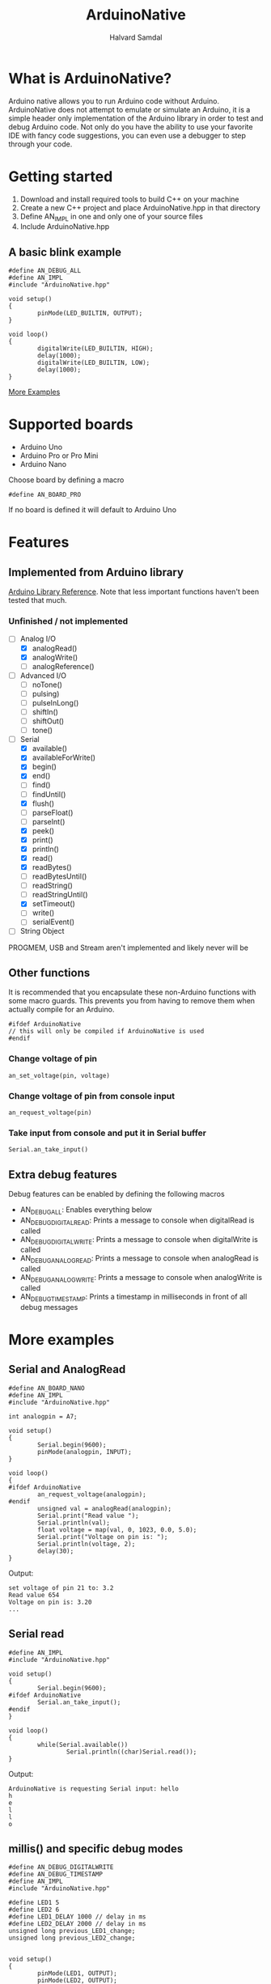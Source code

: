 #+TITLE: ArduinoNative
#+AUTHOR: Halvard Samdal

* What is ArduinoNative?
Arduino native allows you to run Arduino code without Arduino.
ArduinoNative does not attempt to emulate or simulate an Arduino, it is a simple header only implementation of the Arduino library in order to test and debug Arduino code.
Not only do you have the ability to use your favorite IDE with fancy code suggestions, you can even use a debugger to step through your code.
* Getting started
1. Download and install required tools to build C++ on your machine
2. Create a new C++ project and place ArduinoNative.hpp in that directory
3. Define AN_IMPL in one and only one of your source files
4. Include ArduinoNative.hpp
** A basic blink example
#+BEGIN_SRC C++
#define AN_DEBUG_ALL
#define AN_IMPL
#include "ArduinoNative.hpp"

void setup()
{
        pinMode(LED_BUILTIN, OUTPUT);
}

void loop()
{
        digitalWrite(LED_BUILTIN, HIGH);
        delay(1000);
        digitalWrite(LED_BUILTIN, LOW);
        delay(1000);
}
#+END_SRC

[[#more-examples][More Examples]]
* Supported boards
- Arduino Uno
- Arduino Pro or Pro Mini
- Arduino Nano
Choose board by defining a macro
#+BEGIN_SRC C++
#define AN_BOARD_PRO
#+END_SRC
If no board is defined it will default to Arduino Uno
* Features
** Implemented from Arduino library
[[https://www.arduino.cc/reference/en/][Arduino Library Reference]].
Note that less important functions haven't been tested that much.
*** Unfinished / not implemented
- [-] Analog I/O
  + [X] analogRead()
  + [X] analogWrite()
  + [ ] analogReference()
- [ ] Advanced I/O
  + [ ] noTone()
  + [ ] pulsing)
  + [ ] pulseInLong()
  + [ ] shiftIn()
  + [ ] shiftOut()
  + [ ] tone()
- [-] Serial
  + [X] available()
  + [X] availableForWrite()
  + [X] begin()
  + [X] end()
  + [ ] find()
  + [ ] findUntil()
  + [X] flush()
  + [ ] parseFloat()
  + [ ] parseInt()
  + [X] peek()
  + [X] print()
  + [X] println()
  + [X] read()
  + [X] readBytes()
  + [ ] readBytesUntil()
  + [ ] readString()
  + [ ] readStringUntil()
  + [X] setTimeout()
  + [ ] write()
  + [ ] serialEvent()
- [ ] String Object
PROGMEM, USB and Stream aren't implemented and likely never will be
** Other functions
It is recommended that you encapsulate these non-Arduino functions with some macro guards.
This prevents you from having to remove them when actually compile for an Arduino.
#+BEGIN_SRC C++
#ifdef ArduinoNative
// this will only be compiled if ArduinoNative is used
#endif
#+END_SRC
*** Change voltage of pin
#+BEGIN_SRC C++
an_set_voltage(pin, voltage)
#+END_SRC
*** Change voltage of pin from console input
#+BEGIN_SRC C++
an_request_voltage(pin)
#+END_SRC
*** Take input from console and put it in Serial buffer
#+BEGIN_SRC C++
Serial.an_take_input()
#+END_SRC
** Extra debug features
Debug features can be enabled by defining the following macros
- AN_DEBUG_ALL: Enables everything below
- AN_DEBUG_DIGITALREAD: Prints a message to console when digitalRead is called
- AN_DEBUG_DIGITALWRITE: Prints a message to console when digitalWrite is called
- AN_DEBUG_ANALOGREAD: Prints a message to console when analogRead is called
- AN_DEBUG_ANALOGWRITE: Prints a message to console when analogWrite is called
- AN_DEBUG_TIMESTAMP: Prints a timestamp in milliseconds in front of all debug messages
* More examples
** Serial and AnalogRead
#+BEGIN_SRC C++
#define AN_BOARD_NANO
#define AN_IMPL
#include "ArduinoNative.hpp"

int analogpin = A7;

void setup()
{
        Serial.begin(9600);
        pinMode(analogpin, INPUT);
}

void loop()
{
#ifdef ArduinoNative
        an_request_voltage(analogpin);
#endif
        unsigned val = analogRead(analogpin);
        Serial.print("Read value ");
        Serial.println(val);
        float voltage = map(val, 0, 1023, 0.0, 5.0);
        Serial.print("Voltage on pin is: ");
        Serial.println(voltage, 2);
        delay(30);
}
#+END_SRC
Output:
#+BEGIN_SRC
set voltage of pin 21 to: 3.2
Read value 654
Voltage on pin is: 3.20
...
#+END_SRC
** Serial read
#+BEGIN_SRC C++
#define AN_IMPL
#include "ArduinoNative.hpp"

void setup()
{
        Serial.begin(9600);
#ifdef ArduinoNative
        Serial.an_take_input();
#endif
}

void loop()
{
        while(Serial.available())
                Serial.println((char)Serial.read());
}
#+END_SRC
Output:
#+BEGIN_SRC
ArduinoNative is requesting Serial input: hello
h
e
l
l
o
#+END_SRC
** millis() and specific debug modes
#+BEGIN_SRC C++
#define AN_DEBUG_DIGITALWRITE
#define AN_DEBUG_TIMESTAMP
#define AN_IMPL
#include "ArduinoNative.hpp"

#define LED1 5
#define LED2 6
#define LED1_DELAY 1000 // delay in ms
#define LED2_DELAY 2000 // delay in ms
unsigned long previous_LED1_change;
unsigned long previous_LED2_change;


void setup()
{
        pinMode(LED1, OUTPUT);
        pinMode(LED2, OUTPUT);
}

void loop()
{
        unsigned long t = millis();
        // turn on LED1 every second
        if (t - previous_LED1_change >= LED1_DELAY) {
                digitalWrite(LED1, !digitalRead(LED1));
                previous_LED1_change = t;
        }
        // turn on LED2 every half a second
        if (t - previous_LED2_change >= LED2_DELAY) {
                digitalWrite(LED2, !digitalRead(LED2));
                previous_LED2_change = t;
        }
}
#+END_SRC
Output:
#+BEGIN_SRC
500ms | Pin: 6 is now HIGH
1000ms | Pin: 5 is now HIGH
1000ms | Pin: 6 is now LOW
1500ms | Pin: 6 is now HIGH
2000ms | Pin: 5 is now LOW
2000ms | Pin: 6 is now LOW
2500ms | Pin: 6 is now HIGH
3000ms | Pin: 5 is now HIGH
3000ms | Pin: 6 is now LOW
3500ms | Pin: 6 is now HIGH
4000ms | Pin: 5 is now LOW
4000ms | Pin: 6 is now LOW
...
#+END_SRC
** Interrupts
Note that HIGH and LOW interrupt modes don't work, only CHANGE, RISING and FALLING
#+BEGIN_SRC C++
#define AN_IMPL
#include "ArduinoNative.hpp"

unsigned long switchdelay;
unsigned short count;

void interrupt()
{
        Serial.print("INTERRUPT");
        Serial.println(count);
}

void setup() {
        Serial.begin(9600);
        attachInterrupt(digitalPinToInterrupt(2), interrupt, CHANGE);
}

// count 5 times, each time toggling pin 2
// after 5 times detach interrupt
void loop() {
        unsigned long t = millis();
        if (t - switchdelay >= 1000) {
#ifdef ArduinoNative
                an_set_voltage(2, !digitalRead(2) * 5.0);
#endif
                switchdelay = t;
                count++;
                if (count == 5)
                        detachInterrupt(digitalPinToInterrupt(2));
        }
}
#+END_SRC
Output:
#+BEGIN_SRC
INTERRUPT0
INTERRUPT1
INTERRUPT2
INTERRUPT3
INTERRUPT4
#+END_SRC
